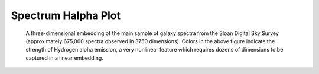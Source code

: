 .. _spectrum_Halpha:

Spectrum Halpha Plot
====================

.. figure:: spectra_Halpha.png
   :scale: 50 %
   :alt: spectrm Halpha

   A three-dimensional embedding of the main sample of galaxy spectra
   from the Sloan Digital Sky Survey (approximately 675,000 spectra
   observed in 3750 dimensions). Colors in the above figure indicate
   the strength of Hydrogen alpha emission, a very nonlinear feature
   which requires dozens of dimensions to be captured in a linear embedding.